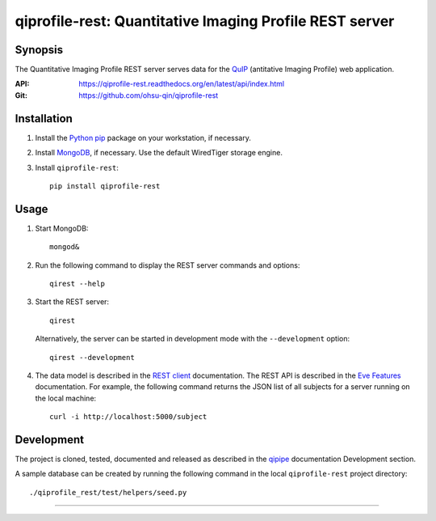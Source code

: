========================================================
qiprofile-rest: Quantitative Imaging Profile REST server
========================================================

********
Synopsis
********
The Quantitative Imaging Profile REST server serves data for the
QuIP_ (antitative Imaging Profile) web application.

:API: https://qiprofile-rest.readthedocs.org/en/latest/api/index.html

:Git: https://github.com/ohsu-qin/qiprofile-rest


************
Installation
************
1. Install the Python_ pip_ package on your workstation, if necessary.

2. Install MongoDB_, if necessary. Use the default WiredTiger storage engine.

3. Install ``qiprofile-rest``::

       pip install qiprofile-rest


*****
Usage
*****

1. Start MongoDB::

       mongod&

2. Run the following command to display the REST server commands and options::

       qirest --help

3. Start the REST server::

       qirest

   Alternatively, the server can be started in development mode with the
   ``--development`` option::
   
        qirest --development



4. The data model is described in the `REST client`_ documentation.
   The REST API is described in the `Eve Features`_ documentation. For
   example, the following command returns the JSON list of all subjects
   for a server running on the local machine::
   
       curl -i http://localhost:5000/subject


***********
Development
***********

The project is cloned, tested, documented and released as described in
the `qipipe`_ documentation Development section.

A sample database can be created by running the following command in
the local ``qiprofile-rest`` project directory::

    ./qiprofile_rest/test/helpers/seed.py

---------

.. container:: copyright


.. Targets:

.. _Eve Features: http://python-eve.org/features.html

.. _Knight Cancer Institute: http://www.ohsu.edu/xd/health/services/cancer

.. _MongoDB: https://docs.mongodb.org/manual/

.. _nose: https://nose.readthedocs.org/en/latest/

.. _pip: https://pypi.python.org/pypi/pip

.. _Python: http://www.python.org

.. _qipipe: qipipe.readthedocs.org/en/latest/

.. _REST client: qiprofile-rest-client.readthedocs.org/en/latest/

.. _QuIP: https://github.com/ohsu-qin/qiprofile
